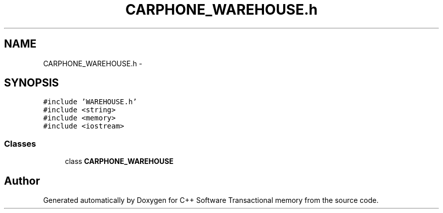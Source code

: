 .TH "CARPHONE_WAREHOUSE.h" 3 "Wed Mar 7 2018" "C++ Software Transactional memory" \" -*- nroff -*-
.ad l
.nh
.SH NAME
CARPHONE_WAREHOUSE.h \- 
.SH SYNOPSIS
.br
.PP
\fC#include 'WAREHOUSE\&.h'\fP
.br
\fC#include <string>\fP
.br
\fC#include <memory>\fP
.br
\fC#include <iostream>\fP
.br

.SS "Classes"

.in +1c
.ti -1c
.RI "class \fBCARPHONE_WAREHOUSE\fP"
.br
.in -1c
.SH "Author"
.PP 
Generated automatically by Doxygen for C++ Software Transactional memory from the source code\&.
